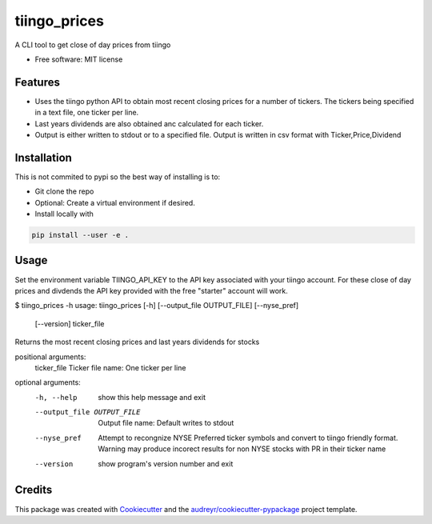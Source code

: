 ===============================
tiingo_prices
===============================


.. image:: https://img.shields.io/pypi/v/tiingo_prices.svg
        :target: https://pypi.python.org/pypi/tiingo_prices

.. image:: https://img.shields.io/travis/robren/tiingo_prices.svg
        :target: https://travis-ci.org/robren/tiingo_prices

.. image:: https://readthedocs.org/projects/tiingo-prices/badge/?version=latest
        :target: https://tiingo-prices.readthedocs.io/en/latest/?badge=latest
        :alt: Documentation Status

.. image:: https://pyup.io/repos/github/robren/tiingo_prices/shield.svg
     :target: https://pyup.io/repos/github/robren/tiingo_prices/
     :alt: Updates


A CLI tool to get close of day prices from tiingo


* Free software: MIT license


Features
--------

* Uses the tiingo python API to obtain most recent closing prices for a number
  of tickers. The tickers being specified in a text file, one ticker per line.
* Last years dividends are also obtained anc calculated for each ticker.
* Output is either written to stdout or to a specified file. Output is written in csv
  format with Ticker,Price,Dividend

Installation
------------

This is not commited to pypi so the best way of installing is to:

- Git clone the repo
- Optional:  Create a virtual environment if desired.
- Install locally with 
  
.. code:: bash

   pip install --user -e .


Usage
-----

Set the environment variable TIINGO_API_KEY to the API key associated with your
tiingo account.  For these close of day prices and divdends the API key
provided with the free "starter" account will work. 

$ tiingo_prices -h
usage: tiingo_prices [-h] [--output_file OUTPUT_FILE] [--nyse_pref]
                     [--version]
                     ticker_file

Returns the most recent closing prices and last years dividends for stocks

positional arguments:
  ticker_file           Ticker file name: One ticker per line

optional arguments:
  -h, --help            show this help message and exit
  --output_file OUTPUT_FILE
                        Output file name: Default writes to stdout
  --nyse_pref           Attempt to recongnize NYSE Preferred ticker symbols
                        and convert to tiingo friendly format. Warning may
                        produce incorect results for non NYSE stocks with PR
                        in their ticker name
  --version             show program's version number and exit

Credits
---------

This package was created with Cookiecutter_ and the `audreyr/cookiecutter-pypackage`_ project template.

.. _Cookiecutter: https://github.com/audreyr/cookiecutter
.. _`audreyr/cookiecutter-pypackage`: https://github.com/audreyr/cookiecutter-pypackage

